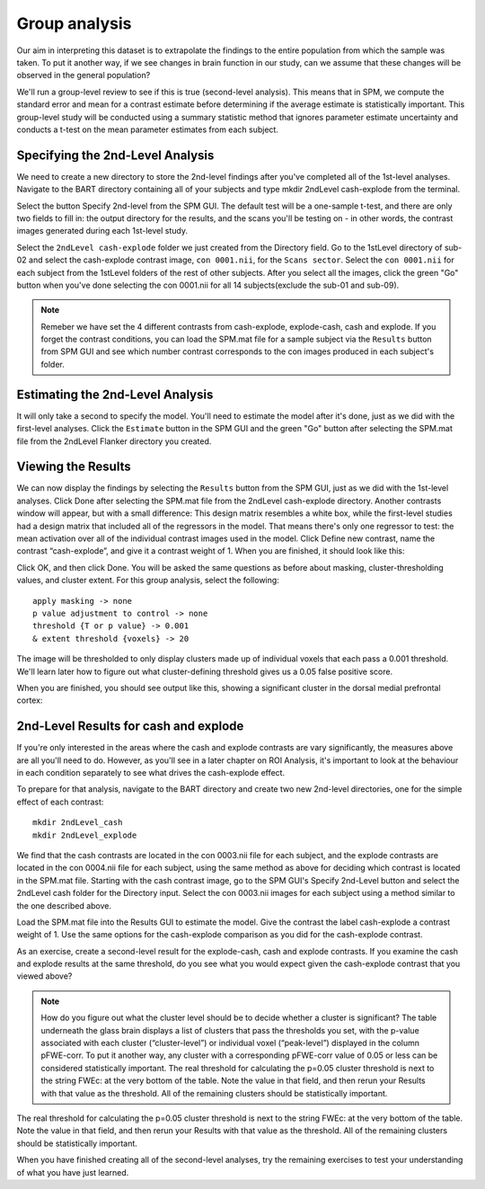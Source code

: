 Group analysis
==============

Our aim in interpreting this dataset is to extrapolate the findings to the entire population from which the sample was taken. To put it another way, if we see changes in brain function in our study, can 
we assume that these changes will be observed in the general population?

We'll run a group-level review to see if this is true (second-level analysis). This means that in SPM, we compute the standard error and mean for a contrast estimate before determining if the average 
estimate is statistically important. This group-level study will be conducted using a summary statistic method that ignores parameter estimate uncertainty and conducts a t-test on the mean parameter 
estimates from each subject.

Specifying the 2nd-Level Analysis
^^^^^^^^^^^^^^^^^^^^^^^^^^^^^^^^^

We need to create a new directory to store the 2nd-level findings after you've completed all of the 1st-level analyses. Navigate to the BART directory containing all of your subjects and type mkdir 
2ndLevel cash-explode from the terminal.

Select the button Specify 2nd-level from the SPM GUI. The default test will be a one-sample t-test, and there are only two fields to fill in: the output directory for the results, and the scans you'll be 
testing on - in other words, the contrast images generated during each 1st-level study.

.. image:: 2nd-level

Select the ``2ndLevel cash-explode`` folder we just created from the Directory field. Go to the 1stLevel directory of sub-02 and select the cash-explode contrast image, ``con 0001.nii``, for the ``Scans 
sector``. Select the ``con 0001.nii`` for each subject from the 1stLevel folders of the rest of other subjects. After you select all the images, click the green "Go" button when you've done selecting the 
con 0001.nii for all 14 subjects(exclude the sub-01 and sub-09).

.. note::

  Remeber we have set the 4 different contrasts from cash-explode, explode-cash, cash and explode. If you forget the contrast conditions, you can load the SPM.mat file for a sample subject via the 
  ``Results`` button from SPM GUI and see which number contrast corresponds to the con images produced in each subject's folder. 


Estimating the 2nd-Level Analysis
^^^^^^^^^^^^^^^^^^^^^^^^^^^^^^^^^

It will only take a second to specify the model. You'll need to estimate the model after it's done, just as we did with the first-level analyses. Click the ``Estimate`` button in the SPM GUI and the 
green "Go" button after selecting the SPM.mat file from the 2ndLevel Flanker directory you created.

Viewing the Results
^^^^^^^^^^^^^^^^^^^

We can now display the findings by selecting the ``Results`` button from the SPM GUI, just as we did with the 1st-level analyses. Click Done after selecting the SPM.mat file from the 2ndLevel 
cash-explode directory. Another contrasts window will appear, but with a small difference: This design matrix resembles a white box, while the first-level studies had a design matrix that included all of 
the regressors in the model. That means there's only one regressor to test: the mean activation over all of the individual contrast images used in the model. Click Define new contrast, name the contrast 
“cash-explode”, and give it a contrast weight of 1. When you are finished, it should look like this:


Click OK, and then click Done. You will be asked the same questions as before about masking, cluster-thresholding values, and cluster extent. For this group analysis, select the following::

  apply masking -> none
  p value adjustment to control -> none
  threshold {T or p value} -> 0.001
  & extent threshold {voxels} -> 20

The image will be thresholded to only display clusters made up of individual voxels that each pass a 0.001 threshold. We'll learn later how to figure out what cluster-defining threshold gives us a 0.05 
false positive score.

When you are finished, you should see output like this, showing a significant cluster in the dorsal medial prefrontal cortex:

2nd-Level Results for cash and explode 
^^^^^^^^^^^^^^^^^^^^^^^^^^^^^^^^^^^^^^

If you're only interested in the areas where the cash and explode contrasts are vary significantly, the measures above are all you'll need to do. However, as you'll see in a later chapter on ROI 
Analysis, it's important to look at the behaviour in each condition separately to see what drives the cash-explode effect.

To prepare for that analysis, navigate to the BART directory and create two new 2nd-level directories, one for the simple effect of each contrast::

  mkdir 2ndLevel_cash
  mkdir 2ndLevel_explode

We find that the cash contrasts are located in the con 0003.nii file for each subject, and the explode contrasts are located in the con 0004.nii file for each subject, using the same method as above for 
deciding which contrast is located in the SPM.mat file. Starting with the cash contrast image, go to the SPM GUI's Specify 2nd-Level button and select the 2ndLevel cash folder for the Directory input. 
Select the con 0003.nii images for each subject using a method similar to the one described above.

Load the SPM.mat file into the Results GUI to estimate the model. Give the contrast the label cash-explode a contrast weight of 1. Use the same options for the cash-explode comparison as you did for the 
cash-explode contrast.

As an exercise, create a second-level result for the explode-cash, cash and explode contrasts. If you examine the cash and explode results at the same threshold, do you see what you would expect given 
the cash-explode contrast that you viewed above?

.. note::

  How do you figure out what the cluster level should be to decide whether a cluster is significant? The table underneath the glass brain displays a list of clusters that pass the thresholds you set, 
  with the p-value associated with each cluster (“cluster-level”) or individual voxel (“peak-level”) displayed in the column pFWE-corr. To put it another way, any cluster with a corresponding pFWE-corr 
  value of 0.05 or less can be considered statistically important. The real threshold for calculating the p=0.05 cluster threshold is next to the string FWEc: at the very bottom of the table. Note the 
  value in that field, and then rerun your Results with that value as the threshold. All of the remaining clusters should be statistically important.
  

The real threshold for calculating the p=0.05 cluster threshold is next to the string FWEc: at the very bottom of the table. Note the value in that field, and then rerun your Results with that value as 
the threshold. All of the remaining clusters should be statistically important. 

When you have finished creating all of the second-level analyses, try the remaining exercises to test your understanding of what you have just learned.
